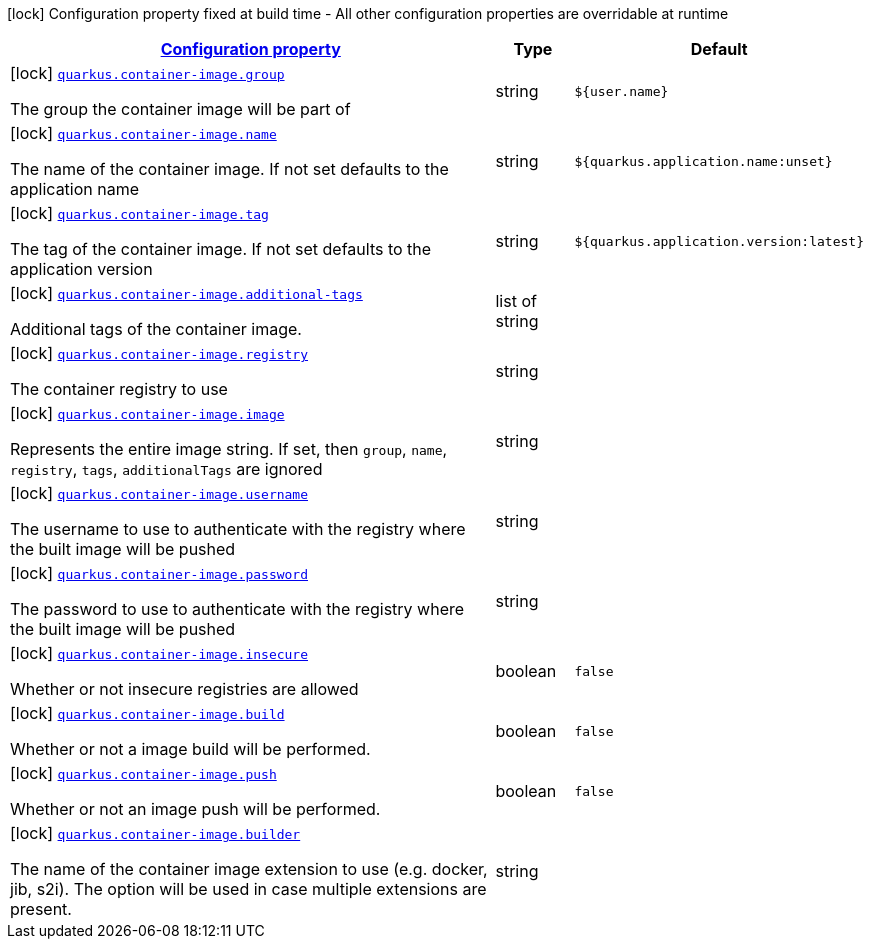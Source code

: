 [.configuration-legend]
icon:lock[title=Fixed at build time] Configuration property fixed at build time - All other configuration properties are overridable at runtime
[.configuration-reference, cols="80,.^10,.^10"]
|===

h|[[quarkus-container-image-container-image-config_configuration]]link:#quarkus-container-image-container-image-config_configuration[Configuration property]

h|Type
h|Default

a|icon:lock[title=Fixed at build time] [[quarkus-container-image-container-image-config_quarkus.container-image.group]]`link:#quarkus-container-image-container-image-config_quarkus.container-image.group[quarkus.container-image.group]`

[.description]
--
The group the container image will be part of
--|string 
|`${user.name}`


a|icon:lock[title=Fixed at build time] [[quarkus-container-image-container-image-config_quarkus.container-image.name]]`link:#quarkus-container-image-container-image-config_quarkus.container-image.name[quarkus.container-image.name]`

[.description]
--
The name of the container image. If not set defaults to the application name
--|string 
|`${quarkus.application.name:unset}`


a|icon:lock[title=Fixed at build time] [[quarkus-container-image-container-image-config_quarkus.container-image.tag]]`link:#quarkus-container-image-container-image-config_quarkus.container-image.tag[quarkus.container-image.tag]`

[.description]
--
The tag of the container image. If not set defaults to the application version
--|string 
|`${quarkus.application.version:latest}`


a|icon:lock[title=Fixed at build time] [[quarkus-container-image-container-image-config_quarkus.container-image.additional-tags]]`link:#quarkus-container-image-container-image-config_quarkus.container-image.additional-tags[quarkus.container-image.additional-tags]`

[.description]
--
Additional tags of the container image.
--|list of string 
|


a|icon:lock[title=Fixed at build time] [[quarkus-container-image-container-image-config_quarkus.container-image.registry]]`link:#quarkus-container-image-container-image-config_quarkus.container-image.registry[quarkus.container-image.registry]`

[.description]
--
The container registry to use
--|string 
|


a|icon:lock[title=Fixed at build time] [[quarkus-container-image-container-image-config_quarkus.container-image.image]]`link:#quarkus-container-image-container-image-config_quarkus.container-image.image[quarkus.container-image.image]`

[.description]
--
Represents the entire image string. If set, then `group`, `name`, `registry`, `tags`, `additionalTags` are ignored
--|string 
|


a|icon:lock[title=Fixed at build time] [[quarkus-container-image-container-image-config_quarkus.container-image.username]]`link:#quarkus-container-image-container-image-config_quarkus.container-image.username[quarkus.container-image.username]`

[.description]
--
The username to use to authenticate with the registry where the built image will be pushed
--|string 
|


a|icon:lock[title=Fixed at build time] [[quarkus-container-image-container-image-config_quarkus.container-image.password]]`link:#quarkus-container-image-container-image-config_quarkus.container-image.password[quarkus.container-image.password]`

[.description]
--
The password to use to authenticate with the registry where the built image will be pushed
--|string 
|


a|icon:lock[title=Fixed at build time] [[quarkus-container-image-container-image-config_quarkus.container-image.insecure]]`link:#quarkus-container-image-container-image-config_quarkus.container-image.insecure[quarkus.container-image.insecure]`

[.description]
--
Whether or not insecure registries are allowed
--|boolean 
|`false`


a|icon:lock[title=Fixed at build time] [[quarkus-container-image-container-image-config_quarkus.container-image.build]]`link:#quarkus-container-image-container-image-config_quarkus.container-image.build[quarkus.container-image.build]`

[.description]
--
Whether or not a image build will be performed.
--|boolean 
|`false`


a|icon:lock[title=Fixed at build time] [[quarkus-container-image-container-image-config_quarkus.container-image.push]]`link:#quarkus-container-image-container-image-config_quarkus.container-image.push[quarkus.container-image.push]`

[.description]
--
Whether or not an image push will be performed.
--|boolean 
|`false`


a|icon:lock[title=Fixed at build time] [[quarkus-container-image-container-image-config_quarkus.container-image.builder]]`link:#quarkus-container-image-container-image-config_quarkus.container-image.builder[quarkus.container-image.builder]`

[.description]
--
The name of the container image extension to use (e.g. docker, jib, s2i). The option will be used in case multiple extensions are present.
--|string 
|

|===